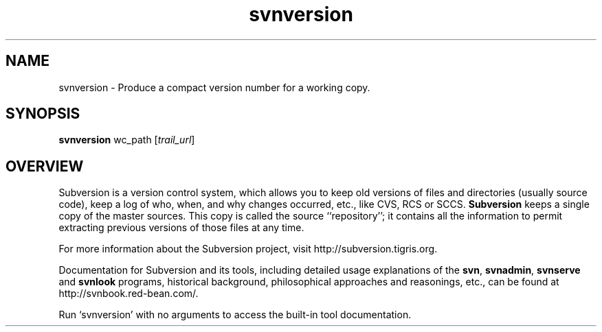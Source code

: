 .\" You can view this file with:
.\" nroff -man [filename]
.\"
.TH svnversion 1
.SH NAME
svnversion \- Produce a compact version number for a working copy.
.SH SYNOPSIS
.TP
\fBsvnversion\fP wc_path [\fItrail_url\fP]
.SH OVERVIEW
Subversion is a version control system, which allows you to keep old
versions of files and directories (usually source code), keep a log of
who, when, and why changes occurred, etc., like CVS, RCS or SCCS.
\fBSubversion\fP keeps a single copy of the master sources.  This copy
is called the source ``repository''; it contains all the information
to permit extracting previous versions of those files at any time.

For more information about the Subversion project, visit
http://subversion.tigris.org.

Documentation for Subversion and its tools, including detailed usage
explanations of the \fBsvn\fP, \fBsvnadmin\fP, \fBsvnserve\fP and
\fBsvnlook\fP programs, historical background, philosophical
approaches and reasonings, etc., can be found at
http://svnbook.red-bean.com/.

Run `svnversion' with no arguments to access the built-in tool
documentation.
